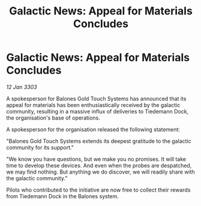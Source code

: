 :PROPERTIES:
:ID:       33cb7358-94cf-4275-9dc2-dcde98bd7fa2
:END:
#+title: Galactic News: Appeal for Materials Concludes
#+filetags: :galnet:

* Galactic News: Appeal for Materials Concludes

/12 Jan 3303/

A spokesperson for Balones Gold Touch Systems has announced that its appeal for materials has been enthusiastically received by the galactic community, resulting in a massive influx of deliveries to Tiedemann Dock, the organisation's base of operations. 

A spokesperson for the organisation released the following statement: 

"Balones Gold Touch Systems extends its deepest gratitude to the galactic community for its support." 

"We know you have questions, but we make you no promises. It will take time to develop these devices. And even when the probes are despatched, we may find nothing. But anything we do discover, we will readily share with the galactic community." 

Pilots who contributed to the initiative are now free to collect their rewards from Tiedemann Dock in the Balones system.
